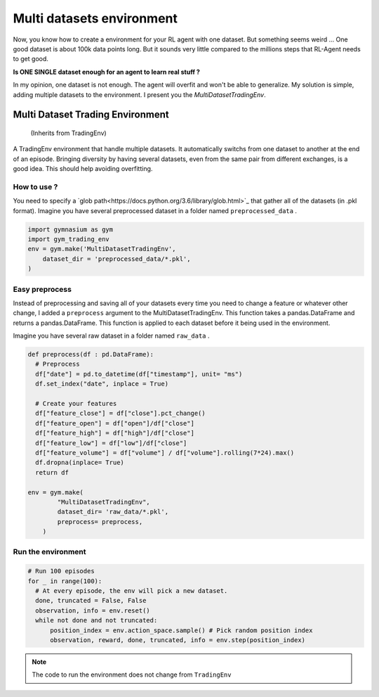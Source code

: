 Multi datasets environment
===========

Now, you know how to create a environment for your RL agent with one dataset. But something seems weird ... One good dataset is about 100k data points long. But it sounds very little compared to the millions steps that RL-Agent needs to get good.

**Is ONE SINGLE dataset enough for an agent to learn real stuff ?**

In my opinion, one dataset is not enough. The agent will overfit and won't be able to generalize. My solution is simple, adding multiple datasets to the environment. I present you the *MultiDatasetTradingEnv*.

Multi Dataset Trading Environment
---------------------------------

  (Inherits from TradingEnv)
  
A TradingEnv environment that handle multiple datasets. It automatically switchs from one dataset to another at the end of an episode. Bringing diversity by having several datasets, even from the same pair from different exchanges, is a good idea. This should help avoiding overfitting.

How to use ?
^^^^^^^^^^^^^

You need to specify a `glob path<https://docs.python.org/3.6/library/glob.html>`_ that gather all of the datasets (in .pkl format).
Imagine you have several preprocessed dataset in a folder named ``preprocessed_data`` .

.. code-block:: python
  
  import gymnasium as gym
  import gym_trading_env
  env = gym.make('MultiDatasetTradingEnv',
      dataset_dir = 'preprocessed_data/*.pkl',
  )

.. info::
  
  **If you do this, you need to make sure that all your datasets meets the requirements** : They need to be ordered by ascending date. Index must be DatetimeIndex. Your DataFrame needs to contain a ``close`` price labelled close for the environment to run. And open, high, low, volume columns respectively labelled ``open`` , ``high`` , ``low`` , ``volume`` to perform renders. The desired input obersations for your agent needs to contain ``feature`` in their column name).

Easy preprocess
^^^^^^^^^^^^^^^

Instead of preprocessing and saving all of your datasets every time you need to change a feature or whatever other change, I added a ``preprocess`` argument to the MultiDatasetTradingEnv. This function takes a pandas.DataFrame and returns a pandas.DataFrame. This function is applied to each dataset before it being used in the environment.

Imagine you have several raw dataset in a folder named ``raw_data`` .

.. code-block:: python

  def preprocess(df : pd.DataFrame):
    # Preprocess
    df["date"] = pd.to_datetime(df["timestamp"], unit= "ms")
    df.set_index("date", inplace = True)
    
    # Create your features
    df["feature_close"] = df["close"].pct_change()
    df["feature_open"] = df["open"]/df["close"]
    df["feature_high"] = df["high"]/df["close"]
    df["feature_low"] = df["low"]/df["close"]
    df["feature_volume"] = df["volume"] / df["volume"].rolling(7*24).max()
    df.dropna(inplace= True)
    return df
   
  env = gym.make(
          "MultiDatasetTradingEnv",
          dataset_dir= 'raw_data/*.pkl',
          preprocess= preprocess,
      )
 
Run the environment
^^^^^^^^^^^^^^^^^^^

.. code-block:: python
  
  # Run 100 episodes
  for _ in range(100): 
    # At every episode, the env will pick a new dataset.
    done, truncated = False, False
    observation, info = env.reset()
    while not done and not truncated:
        position_index = env.action_space.sample() # Pick random position index
        observation, reward, done, truncated, info = env.step(position_index)

.. note::
  
  The code to run the environment does not change from ``TradingEnv``

